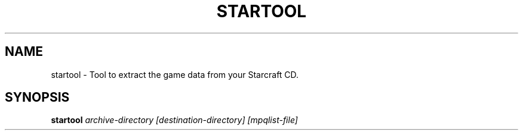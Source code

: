 .TH STARTOOL 6 "Dec 2015" "Stargus v2.4.0"
.SH NAME
startool \- Tool to extract the game data from your Starcraft CD.
.SH SYNOPSIS
.B startool
.I "archive-directory [destination-directory] [mpqlist-file]"
